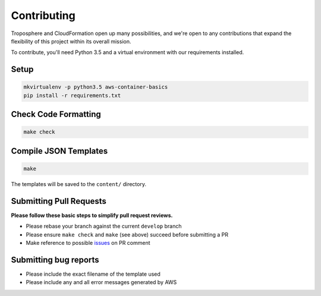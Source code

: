 Contributing
============

Troposphere and CloudFormation open up many possibilities, and we're open to any
contributions that expand the flexibility of this project within its overall mission.

To contribute, you'll need Python 3.5 and a virtual environment with our requirements
installed.

Setup
-----

.. code-block:: bash

    mkvirtualenv -p python3.5 aws-container-basics
    pip install -r requirements.txt

Check Code Formatting
---------------------

.. code-block:: bash

    make check

Compile JSON Templates
----------------------

.. code-block:: bash

    make

The templates will be saved to the ``content/`` directory.

Submitting Pull Requests
------------------------

**Please follow these basic steps to simplify pull request reviews.**

* Please rebase your branch against the current ``develop`` branch
* Please ensure ``make check`` and ``make`` (see above) succeed before submitting a PR
* Make reference to possible `issues <https://github.com/tobiasmcnulty/aws-container-basics/issues>`_ on PR comment

Submitting bug reports
----------------------

* Please include the exact filename of the template used
* Please include any and all error messages generated by AWS
